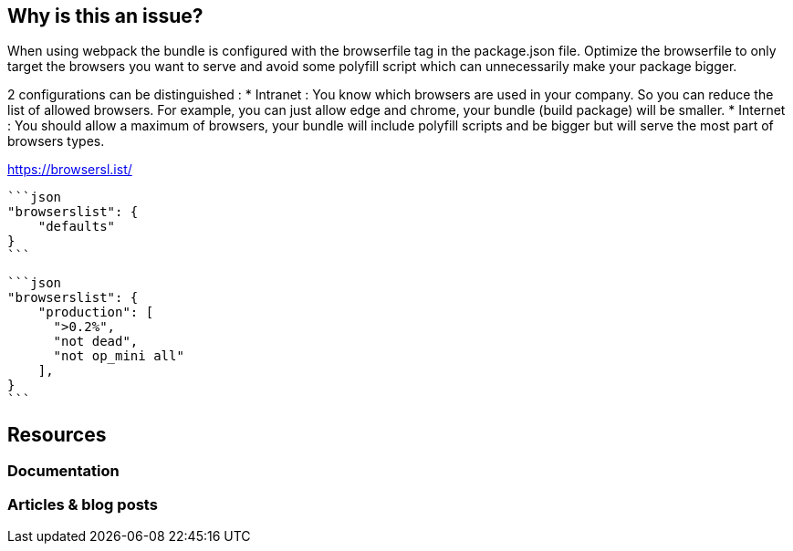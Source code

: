 :!sectids:

== Why is this an issue?

When using webpack the bundle is configured with the browserfile tag in the package.json file.
Optimize the browserfile to only target the browsers you want to serve and avoid some polyfill script which can unnecessarily make your package bigger.

2 configurations can be distinguished :
* Intranet : You know which browsers are used in your company. So you can reduce the list of allowed browsers. For example, you can just allow edge and chrome, your bundle (build package) will be smaller.
* Internet : You should allow a maximum of browsers, your bundle will include polyfill scripts and be bigger but will serve the most part of browsers types.

https://browsersl.ist/

[source,typescriptjsx,data-diff-id="1",data-diff-type="noncompliant"]
----
```json
"browserslist": {
    "defaults"
}
```
----

[source,typescriptjsx,data-diff-id="1",data-diff-type="compliant"]
----
```json
"browserslist": {
    "production": [
      ">0.2%",
      "not dead",
      "not op_mini all"
    ],
}
```
----


== Resources

=== Documentation


=== Articles & blog posts
